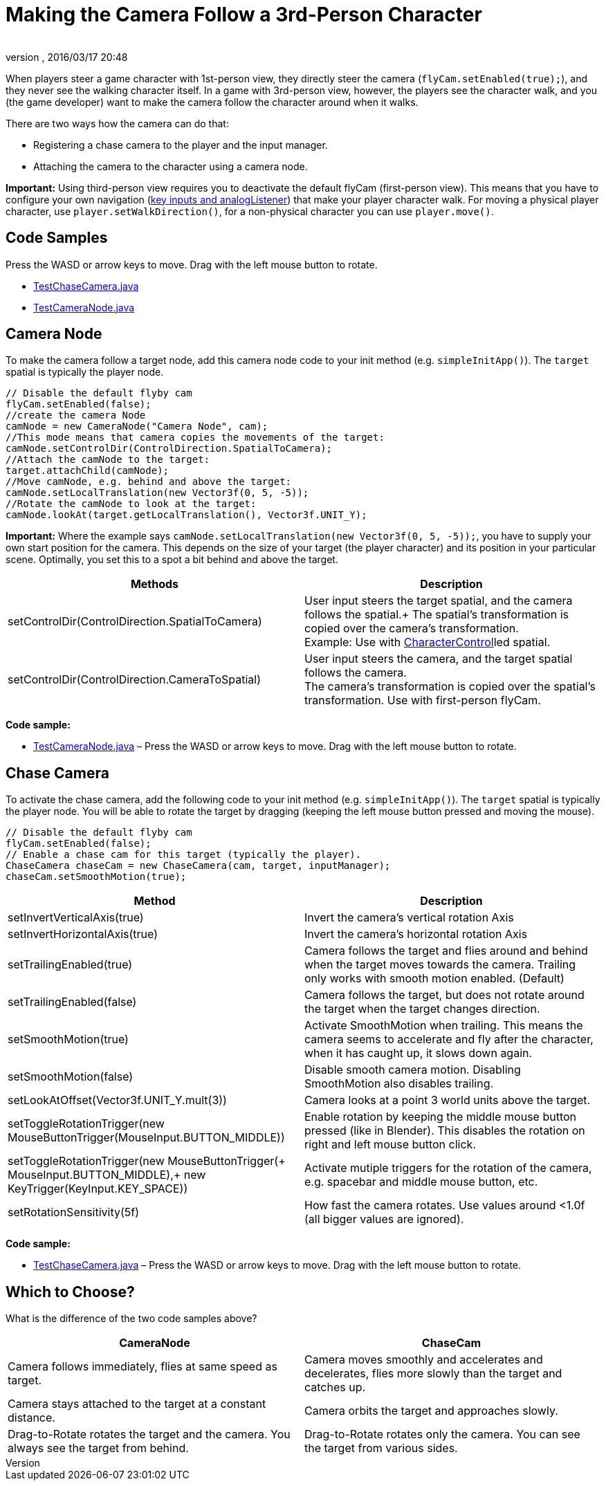 = Making the Camera Follow a 3rd-Person Character
:author: 
:revnumber: 
:revdate: 2016/03/17 20:48
:relfileprefix: ../../
:imagesdir: ../..
ifdef::env-github,env-browser[:outfilesuffix: .adoc]


When players steer a game character with 1st-person view, they directly steer the camera (`flyCam.setEnabled(true);`), and they never see the walking character itself. In a game with 3rd-person view, however, the players see the character walk, and you (the game developer) want to make the camera follow the character around when it walks.


There are two ways how the camera can do that:


*  Registering a chase camera to the player and the input manager.
*  Attaching the camera to the character using a camera node.

*Important:* Using third-person view requires you to deactivate the default flyCam (first-person view). This means that you have to configure your own navigation (<<jme3/advanced/input_handling#,key inputs and analogListener>>) that make your player character walk. For moving a physical player character, use `player.setWalkDirection()`, for a non-physical character you can use `player.move()`.



== Code Samples

Press the WASD or arrow keys to move. Drag with the left mouse button to rotate.


*  link:http://code.google.com/p/jmonkeyengine/source/browse/trunk/engine/src/test/jme3test/input/TestChaseCamera.java[TestChaseCamera.java]
*  link:http://code.google.com/p/jmonkeyengine/source/browse/trunk/engine/src/test/jme3test/input/TestCameraNode.java[TestCameraNode.java]


== Camera Node

To make the camera follow a target node, add this camera node code to your init method (e.g. `simpleInitApp()`). The `target` spatial is typically the player node.


[source,java]
----

// Disable the default flyby cam
flyCam.setEnabled(false);
//create the camera Node
camNode = new CameraNode("Camera Node", cam);
//This mode means that camera copies the movements of the target:
camNode.setControlDir(ControlDirection.SpatialToCamera);
//Attach the camNode to the target:
target.attachChild(camNode);
//Move camNode, e.g. behind and above the target:
camNode.setLocalTranslation(new Vector3f(0, 5, -5));
//Rotate the camNode to look at the target:
camNode.lookAt(target.getLocalTranslation(), Vector3f.UNIT_Y);

----

*Important:* Where the example says `camNode.setLocalTranslation(new Vector3f(0, 5, -5));`, you have to supply your own start position for the camera. This depends on the size of your target (the player character) and its position in your particular scene. Optimally, you set this to a spot a bit behind and above the target.

[cols="2", options="header"]
|===

a|Methods
a|Description

a|setControlDir(ControlDirection.SpatialToCamera)
a|User input steers the target spatial, and the camera follows the spatial.+
The spatial's transformation is copied over the camera's transformation. +
Example: Use with <<jme3/advanced/physics#,CharacterControl>>led spatial.

a|setControlDir(ControlDirection.CameraToSpatial)
a|User input steers the camera, and the target spatial follows the camera. +
The camera's transformation is copied over the spatial's transformation. Use with first-person flyCam.

|===

*Code sample:*


*  link:http://code.google.com/p/jmonkeyengine/source/browse/trunk/engine/src/test/jme3test/input/TestCameraNode.java[TestCameraNode.java] – Press the WASD or arrow keys to move. Drag with the left mouse button to rotate.


== Chase Camera

To activate the chase camera, add the following code to your init method (e.g. `simpleInitApp()`). The `target` spatial is typically the player node. You will be able to rotate the target by dragging (keeping the left mouse button pressed and moving the mouse).


[source,java]
----

// Disable the default flyby cam
flyCam.setEnabled(false);
// Enable a chase cam for this target (typically the player).
ChaseCamera chaseCam = new ChaseCamera(cam, target, inputManager);
chaseCam.setSmoothMotion(true);

----
[cols="2", options="header"]
|===

a|Method
a|Description

a|setInvertVerticalAxis(true)
a|Invert the camera's vertical rotation Axis 

a|setInvertHorizontalAxis(true)
a|Invert the camera's horizontal rotation Axis

a|setTrailingEnabled(true)
a|Camera follows the target and flies around and behind when the target moves towards the camera. Trailing only works with smooth motion enabled. (Default)

a|setTrailingEnabled(false)
a|Camera follows the target, but does not rotate around the target when the target changes direction.

a|setSmoothMotion(true)
a|Activate SmoothMotion when trailing. This means the camera seems to accelerate and fly after the character, when it has caught up, it slows down again.

a|setSmoothMotion(false)
a|Disable smooth camera motion. Disabling SmoothMotion also disables trailing.

a|setLookAtOffset(Vector3f.UNIT_Y.mult(3))
a|Camera looks at a point 3 world units above the target.

a|setToggleRotationTrigger(new MouseButtonTrigger(MouseInput.BUTTON_MIDDLE))
a|Enable rotation by keeping the middle mouse button pressed (like in Blender). This disables the rotation on right and left mouse button click.

a|setToggleRotationTrigger(new MouseButtonTrigger(+
MouseInput.BUTTON_MIDDLE),+
new KeyTrigger(KeyInput.KEY_SPACE))
a|Activate mutiple triggers for the rotation of the camera, e.g. spacebar and middle mouse button, etc.

a|setRotationSensitivity(5f)
a|How fast the camera rotates. Use values around &lt;1.0f (all bigger values are ignored).

|===

*Code sample:*


*  link:http://code.google.com/p/jmonkeyengine/source/browse/trunk/engine/src/test/jme3test/input/TestChaseCamera.java[TestChaseCamera.java] – Press the WASD or arrow keys to move. Drag with the left mouse button to rotate.


== Which to Choose?

What is the difference of the two code samples above?

[cols="2", options="header"]
|===

a|CameraNode
a|ChaseCam

a|Camera follows immediately, flies at same speed as target.
a|Camera moves smoothly and accelerates and decelerates, flies more slowly than the target and catches up.

a|Camera stays attached to the target at a constant distance.
a|Camera orbits the target and approaches slowly.

a|Drag-to-Rotate rotates the target and the camera. You always see the target from behind.
a|Drag-to-Rotate rotates only the camera. You can see the target from various sides.

|===
